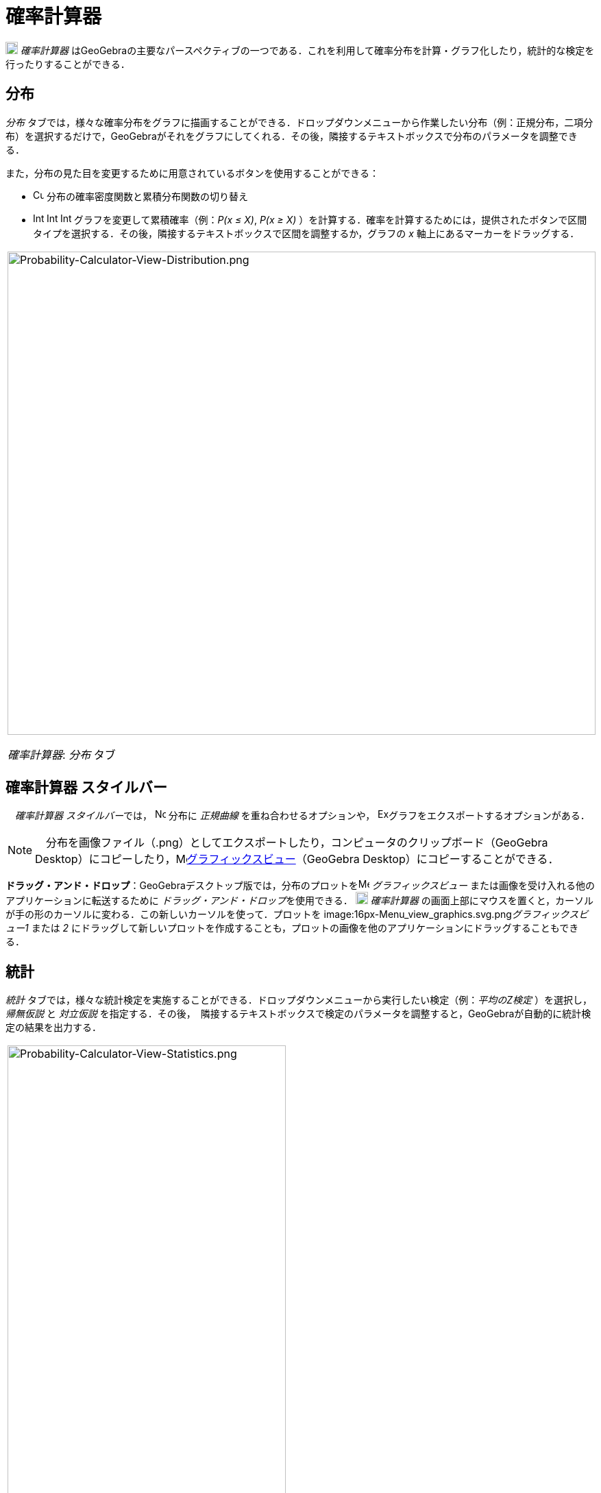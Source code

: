= 確率計算器
ifdef::env-github[:imagesdir: /ja/modules/ROOT/assets/images]

image:18px-Menu_view_probability.svg.png[Menu view probability.svg,width=18,height=18] _確率計算器_
はGeoGebraの主要なパースペクティブの一つである．これを利用して確率分布を計算・グラフ化したり，統計的な検定を行ったりすることができる．

== 分布

_分布_
タブでは，様々な確率分布をグラフに描画することができる．ドロップダウンメニューから作業したい分布（例：正規分布，二項分布）を選択するだけで，GeoGebraがそれをグラフにしてくれる．その後，隣接するテキストボックスで分布のパラメータを調整できる．

また，分布の見た目を変更するために用意されているボタンを使用することができる：

* image:Cumulative_distribution.png[Cumulative distribution.png,width=16,height=16]
分布の確率密度関数と累積分布関数の切り替え
* image:Interval-left.png[Interval-left.png,width=16,height=16]
image:Interval-between.png[Interval-between.png,width=16,height=16]
image:Interval-right.png[Interval-right.png,width=16,height=16] グラフを変更して累積確率（例：_P(x ≤ X)_, _P(x ≥ X)_
）を計算する．確率を計算するためには，提供されたボタンで区間タイプを選択する．その後，隣接するテキストボックスで区間を調整するか，グラフの
_x_ 軸上にあるマーカーをドラッグする．

[width="100%",cols="100%",]
|===
a|
image:Probability-Calculator-View-Distribution.png[Probability-Calculator-View-Distribution.png,width=858,height=705]

_確率計算器_: _分布_ タブ

|===

== 確率計算器 スタイルバー

　__確率計算器 スタイルバー__では， image:Normal-overlay.png[Normal-overlay.png,width=16,height=16] 分布に _正規曲線_
を重ね合わせるオプションや，
image:Export16.png[Export16.png,width=16,height=16]グラフをエクスポートするオプションがある．

[NOTE]
====

　分布を画像ファイル（.png）としてエクスポートしたり，コンピュータのクリップボード（GeoGebra
Desktop）にコピーしたり，image:16px-Menu_view_graphics.svg.png[Menu view
graphics.svg,width=16,height=16]xref:/グラフィックスビュー.adoc[グラフィックスビュー]（GeoGebra
Desktop）にコピーすることができる．

====

*ドラッグ・アンド・ドロップ*：GeoGebraデスクトップ版では，分布のプロットをimage:16px-Menu_view_graphics.svg.png[Menu
view graphics.svg,width=16,height=16] _グラフィックスビュー_ または画像を受け入れる他のアプリケーションに転送するために
__ドラッグ・アンド・ドロップ__を使用できる． image:18px-Menu_view_probability.svg.png[Menu view
probability.svg,width=18,height=18] _確率計算器_
の画面上部にマウスを置くと，カーソルが手の形のカーソルに変わる．この新しいカーソルを使って．プロットを
image:16px-Menu_view_graphics.svg.png[Menu view graphics.svg,width=16,height=16]__グラフィックスビュー1__ または _2_
にドラッグして新しいプロットを作成することも，プロットの画像を他のアプリケーションにドラッグすることもできる．

== 統計

_統計_ タブでは，様々な統計検定を実施することができる．ドロップダウンメニューから実行したい検定（例：_平均のZ検定_
）を選択し，_帰無仮説_ と _対立仮説_
を指定する．その後，　隣接するテキストボックスで検定のパラメータを調整すると，GeoGebraが自動的に統計検定の結果を出力する．

[width="100%",cols="100%",]
|===
a|
image:Probability-Calculator-View-Statistics.png[Probability-Calculator-View-Statistics.png,width=406,height=705]

_確率計算器_：_統計_ タブ

|===
